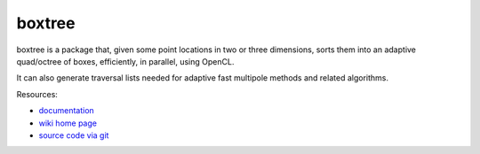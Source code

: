 boxtree
=======

boxtree is a package that, given some point locations in two or three
dimensions, sorts them into an adaptive quad/octree of boxes, efficiently, in
parallel, using OpenCL.

It can also generate traversal lists needed for adaptive fast multipole methods
and related algorithms.

Resources:

* `documentation <http://documen.tician.de/boxtree>`_
* `wiki home page <http://wiki.tiker.net/BoxTree>`_
* `source code via git <http://github.com/inducer/boxtree>`_
